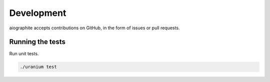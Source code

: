 Development
===========

aiographite accepts contributions on GitHub, in the form of issues or pull requests.


-----------------
Running the tests
-----------------

Run unit tests.

.. code::

    ./uranium test
